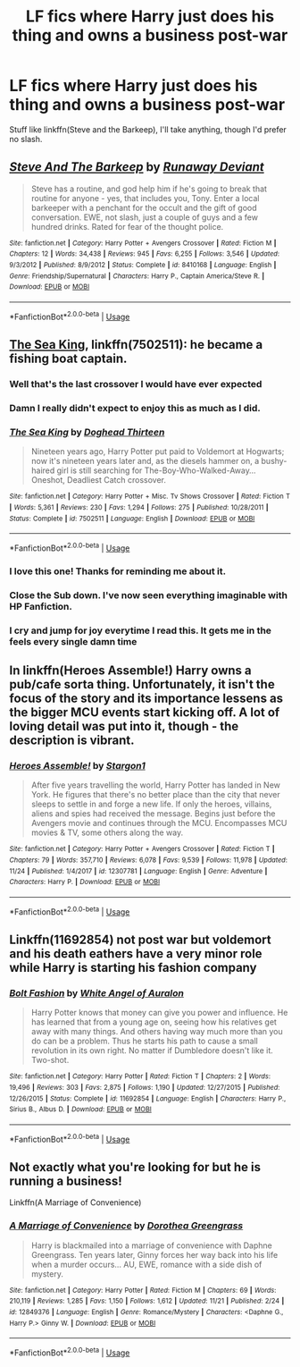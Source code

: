 #+TITLE: LF fics where Harry just does his thing and owns a business post-war

* LF fics where Harry just does his thing and owns a business post-war
:PROPERTIES:
:Author: Namzeh011
:Score: 43
:DateUnix: 1543276171.0
:DateShort: 2018-Nov-27
:FlairText: Request
:END:
Stuff like linkffn(Steve and the Barkeep), I'll take anything, though I'd prefer no slash.


** [[https://www.fanfiction.net/s/8410168/1/][*/Steve And The Barkeep/*]] by [[https://www.fanfiction.net/u/1543518/Runaway-Deviant][/Runaway Deviant/]]

#+begin_quote
  Steve has a routine, and god help him if he's going to break that routine for anyone - yes, that includes you, Tony. Enter a local barkeeper with a penchant for the occult and the gift of good conversation. EWE, not slash, just a couple of guys and a few hundred drinks. Rated for fear of the thought police.
#+end_quote

^{/Site/:} ^{fanfiction.net} ^{*|*} ^{/Category/:} ^{Harry} ^{Potter} ^{+} ^{Avengers} ^{Crossover} ^{*|*} ^{/Rated/:} ^{Fiction} ^{M} ^{*|*} ^{/Chapters/:} ^{12} ^{*|*} ^{/Words/:} ^{34,438} ^{*|*} ^{/Reviews/:} ^{945} ^{*|*} ^{/Favs/:} ^{6,255} ^{*|*} ^{/Follows/:} ^{3,546} ^{*|*} ^{/Updated/:} ^{9/3/2012} ^{*|*} ^{/Published/:} ^{8/9/2012} ^{*|*} ^{/Status/:} ^{Complete} ^{*|*} ^{/id/:} ^{8410168} ^{*|*} ^{/Language/:} ^{English} ^{*|*} ^{/Genre/:} ^{Friendship/Supernatural} ^{*|*} ^{/Characters/:} ^{Harry} ^{P.,} ^{Captain} ^{America/Steve} ^{R.} ^{*|*} ^{/Download/:} ^{[[http://www.ff2ebook.com/old/ffn-bot/index.php?id=8410168&source=ff&filetype=epub][EPUB]]} ^{or} ^{[[http://www.ff2ebook.com/old/ffn-bot/index.php?id=8410168&source=ff&filetype=mobi][MOBI]]}

--------------

*FanfictionBot*^{2.0.0-beta} | [[https://github.com/tusing/reddit-ffn-bot/wiki/Usage][Usage]]
:PROPERTIES:
:Author: FanfictionBot
:Score: 8
:DateUnix: 1543276212.0
:DateShort: 2018-Nov-27
:END:


** [[https://m.fanfiction.net/s/7502511/1/][The Sea King]], linkffn(7502511): he became a fishing boat captain.
:PROPERTIES:
:Author: InquisitorCOC
:Score: 22
:DateUnix: 1543278292.0
:DateShort: 2018-Nov-27
:END:

*** Well that's the last crossover I would have ever expected
:PROPERTIES:
:Author: cyberjellyfish
:Score: 19
:DateUnix: 1543281542.0
:DateShort: 2018-Nov-27
:END:


*** Damn I really didn't expect to enjoy this as much as I did.
:PROPERTIES:
:Author: cassjay
:Score: 11
:DateUnix: 1543283094.0
:DateShort: 2018-Nov-27
:END:


*** [[https://www.fanfiction.net/s/7502511/1/][*/The Sea King/*]] by [[https://www.fanfiction.net/u/1205826/Doghead-Thirteen][/Doghead Thirteen/]]

#+begin_quote
  Nineteen years ago, Harry Potter put paid to Voldemort at Hogwarts; now it's nineteen years later and, as the diesels hammer on, a bushy-haired girl is still searching for The-Boy-Who-Walked-Away... Oneshot, Deadliest Catch crossover.
#+end_quote

^{/Site/:} ^{fanfiction.net} ^{*|*} ^{/Category/:} ^{Harry} ^{Potter} ^{+} ^{Misc.} ^{Tv} ^{Shows} ^{Crossover} ^{*|*} ^{/Rated/:} ^{Fiction} ^{T} ^{*|*} ^{/Words/:} ^{5,361} ^{*|*} ^{/Reviews/:} ^{230} ^{*|*} ^{/Favs/:} ^{1,294} ^{*|*} ^{/Follows/:} ^{275} ^{*|*} ^{/Published/:} ^{10/28/2011} ^{*|*} ^{/Status/:} ^{Complete} ^{*|*} ^{/id/:} ^{7502511} ^{*|*} ^{/Language/:} ^{English} ^{*|*} ^{/Download/:} ^{[[http://www.ff2ebook.com/old/ffn-bot/index.php?id=7502511&source=ff&filetype=epub][EPUB]]} ^{or} ^{[[http://www.ff2ebook.com/old/ffn-bot/index.php?id=7502511&source=ff&filetype=mobi][MOBI]]}

--------------

*FanfictionBot*^{2.0.0-beta} | [[https://github.com/tusing/reddit-ffn-bot/wiki/Usage][Usage]]
:PROPERTIES:
:Author: FanfictionBot
:Score: 8
:DateUnix: 1543278300.0
:DateShort: 2018-Nov-27
:END:


*** I love this one! Thanks for reminding me about it.
:PROPERTIES:
:Author: SteamAngel
:Score: 3
:DateUnix: 1543311019.0
:DateShort: 2018-Nov-27
:END:


*** Close the Sub down. I've now seen everything imaginable with HP Fanfiction.
:PROPERTIES:
:Author: Shimbot42
:Score: 4
:DateUnix: 1543327190.0
:DateShort: 2018-Nov-27
:END:


*** I cry and jump for joy everytime I read this. It gets me in the feels every single damn time
:PROPERTIES:
:Author: 0Foxy0Engineer0
:Score: 1
:DateUnix: 1543953072.0
:DateShort: 2018-Dec-04
:END:


** In linkffn(Heroes Assemble!) Harry owns a pub/cafe sorta thing. Unfortunately, it isn't the focus of the story and its importance lessens as the bigger MCU events start kicking off. A lot of loving detail was put into it, though - the description is vibrant.
:PROPERTIES:
:Author: SteamAngel
:Score: 4
:DateUnix: 1543311237.0
:DateShort: 2018-Nov-27
:END:

*** [[https://www.fanfiction.net/s/12307781/1/][*/Heroes Assemble!/*]] by [[https://www.fanfiction.net/u/5643202/Stargon1][/Stargon1/]]

#+begin_quote
  After five years travelling the world, Harry Potter has landed in New York. He figures that there's no better place than the city that never sleeps to settle in and forge a new life. If only the heroes, villains, aliens and spies had received the message. Begins just before the Avengers movie and continues through the MCU. Encompasses MCU movies & TV, some others along the way.
#+end_quote

^{/Site/:} ^{fanfiction.net} ^{*|*} ^{/Category/:} ^{Harry} ^{Potter} ^{+} ^{Avengers} ^{Crossover} ^{*|*} ^{/Rated/:} ^{Fiction} ^{T} ^{*|*} ^{/Chapters/:} ^{79} ^{*|*} ^{/Words/:} ^{357,710} ^{*|*} ^{/Reviews/:} ^{6,078} ^{*|*} ^{/Favs/:} ^{9,539} ^{*|*} ^{/Follows/:} ^{11,978} ^{*|*} ^{/Updated/:} ^{11/24} ^{*|*} ^{/Published/:} ^{1/4/2017} ^{*|*} ^{/id/:} ^{12307781} ^{*|*} ^{/Language/:} ^{English} ^{*|*} ^{/Genre/:} ^{Adventure} ^{*|*} ^{/Characters/:} ^{Harry} ^{P.} ^{*|*} ^{/Download/:} ^{[[http://www.ff2ebook.com/old/ffn-bot/index.php?id=12307781&source=ff&filetype=epub][EPUB]]} ^{or} ^{[[http://www.ff2ebook.com/old/ffn-bot/index.php?id=12307781&source=ff&filetype=mobi][MOBI]]}

--------------

*FanfictionBot*^{2.0.0-beta} | [[https://github.com/tusing/reddit-ffn-bot/wiki/Usage][Usage]]
:PROPERTIES:
:Author: FanfictionBot
:Score: 2
:DateUnix: 1543311255.0
:DateShort: 2018-Nov-27
:END:


** Linkffn(11692854) not post war but voldemort and his death eathers have a very minor role while Harry is starting his fashion company
:PROPERTIES:
:Author: tiran1
:Score: 2
:DateUnix: 1543307649.0
:DateShort: 2018-Nov-27
:END:

*** [[https://www.fanfiction.net/s/11692854/1/][*/Bolt Fashion/*]] by [[https://www.fanfiction.net/u/2149875/White-Angel-of-Auralon][/White Angel of Auralon/]]

#+begin_quote
  Harry Potter knows that money can give you power and influence. He has learned that from a young age on, seeing how his relatives get away with many things. And others having way much more than you do can be a problem. Thus he starts his path to cause a small revolution in its own right. No matter if Dumbledore doesn't like it. Two-shot.
#+end_quote

^{/Site/:} ^{fanfiction.net} ^{*|*} ^{/Category/:} ^{Harry} ^{Potter} ^{*|*} ^{/Rated/:} ^{Fiction} ^{T} ^{*|*} ^{/Chapters/:} ^{2} ^{*|*} ^{/Words/:} ^{19,496} ^{*|*} ^{/Reviews/:} ^{303} ^{*|*} ^{/Favs/:} ^{2,875} ^{*|*} ^{/Follows/:} ^{1,190} ^{*|*} ^{/Updated/:} ^{12/27/2015} ^{*|*} ^{/Published/:} ^{12/26/2015} ^{*|*} ^{/Status/:} ^{Complete} ^{*|*} ^{/id/:} ^{11692854} ^{*|*} ^{/Language/:} ^{English} ^{*|*} ^{/Characters/:} ^{Harry} ^{P.,} ^{Sirius} ^{B.,} ^{Albus} ^{D.} ^{*|*} ^{/Download/:} ^{[[http://www.ff2ebook.com/old/ffn-bot/index.php?id=11692854&source=ff&filetype=epub][EPUB]]} ^{or} ^{[[http://www.ff2ebook.com/old/ffn-bot/index.php?id=11692854&source=ff&filetype=mobi][MOBI]]}

--------------

*FanfictionBot*^{2.0.0-beta} | [[https://github.com/tusing/reddit-ffn-bot/wiki/Usage][Usage]]
:PROPERTIES:
:Author: FanfictionBot
:Score: 2
:DateUnix: 1543307672.0
:DateShort: 2018-Nov-27
:END:


** Not exactly what you're looking for but he is running a business!

Linkffn(A Marriage of Convenience)
:PROPERTIES:
:Author: Arch0wnz
:Score: 1
:DateUnix: 1543305256.0
:DateShort: 2018-Nov-27
:END:

*** [[https://www.fanfiction.net/s/12849376/1/][*/A Marriage of Convenience/*]] by [[https://www.fanfiction.net/u/8431550/Dorothea-Greengrass][/Dorothea Greengrass/]]

#+begin_quote
  Harry is blackmailed into a marriage of convenience with Daphne Greengrass. Ten years later, Ginny forces her way back into his life when a murder occurs... AU, EWE, romance with a side dish of mystery.
#+end_quote

^{/Site/:} ^{fanfiction.net} ^{*|*} ^{/Category/:} ^{Harry} ^{Potter} ^{*|*} ^{/Rated/:} ^{Fiction} ^{M} ^{*|*} ^{/Chapters/:} ^{69} ^{*|*} ^{/Words/:} ^{210,119} ^{*|*} ^{/Reviews/:} ^{1,285} ^{*|*} ^{/Favs/:} ^{1,150} ^{*|*} ^{/Follows/:} ^{1,612} ^{*|*} ^{/Updated/:} ^{11/21} ^{*|*} ^{/Published/:} ^{2/24} ^{*|*} ^{/id/:} ^{12849376} ^{*|*} ^{/Language/:} ^{English} ^{*|*} ^{/Genre/:} ^{Romance/Mystery} ^{*|*} ^{/Characters/:} ^{<Daphne} ^{G.,} ^{Harry} ^{P.>} ^{Ginny} ^{W.} ^{*|*} ^{/Download/:} ^{[[http://www.ff2ebook.com/old/ffn-bot/index.php?id=12849376&source=ff&filetype=epub][EPUB]]} ^{or} ^{[[http://www.ff2ebook.com/old/ffn-bot/index.php?id=12849376&source=ff&filetype=mobi][MOBI]]}

--------------

*FanfictionBot*^{2.0.0-beta} | [[https://github.com/tusing/reddit-ffn-bot/wiki/Usage][Usage]]
:PROPERTIES:
:Author: FanfictionBot
:Score: 1
:DateUnix: 1543305280.0
:DateShort: 2018-Nov-27
:END:

